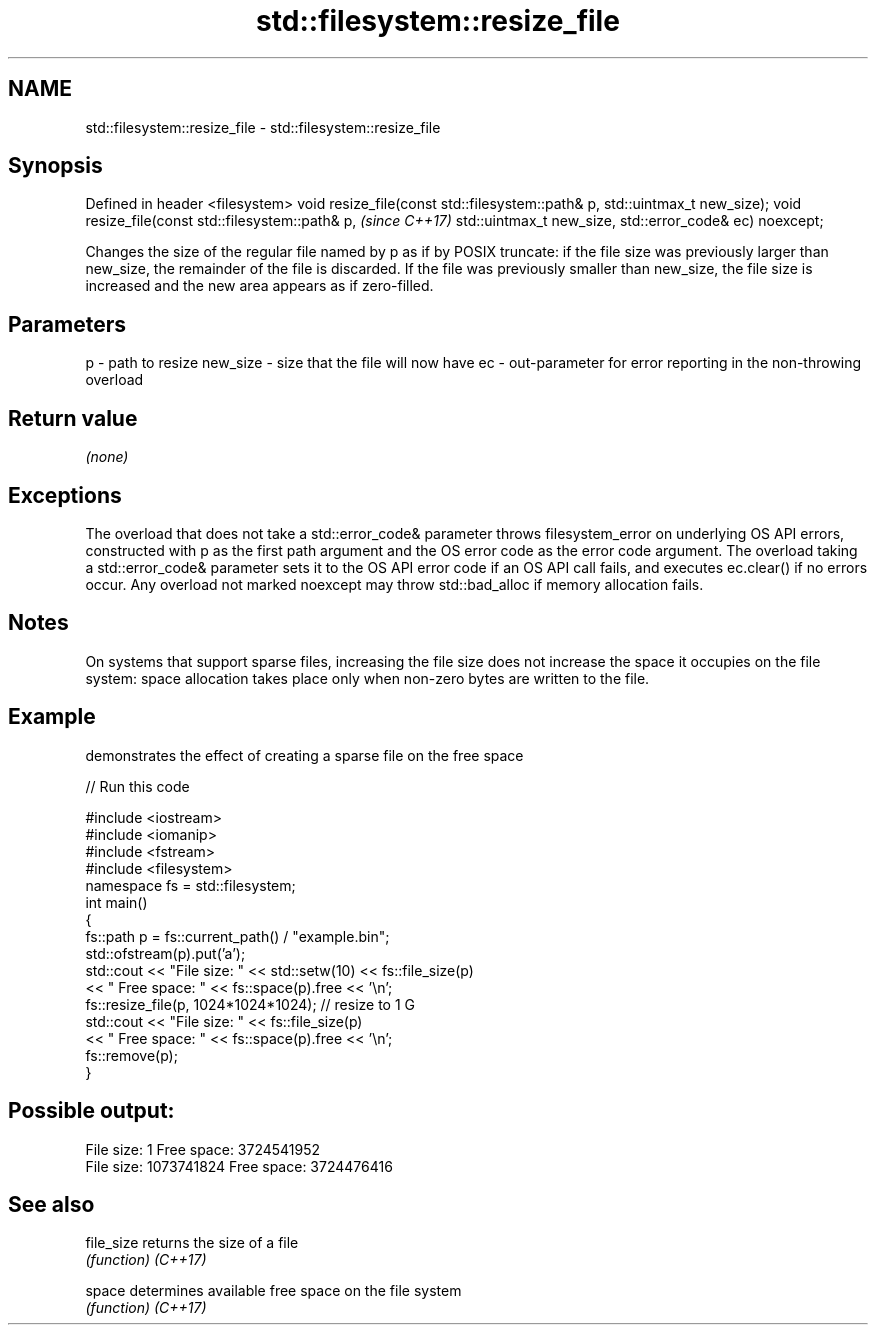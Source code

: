 .TH std::filesystem::resize_file 3 "2020.03.24" "http://cppreference.com" "C++ Standard Libary"
.SH NAME
std::filesystem::resize_file \- std::filesystem::resize_file

.SH Synopsis

Defined in header <filesystem>
void resize_file(const std::filesystem::path& p,
std::uintmax_t new_size);
void resize_file(const std::filesystem::path& p,  \fI(since C++17)\fP
std::uintmax_t new_size,
std::error_code& ec) noexcept;

Changes the size of the regular file named by p as if by POSIX truncate: if the file size was previously larger than new_size, the remainder of the file is discarded. If the file was previously smaller than new_size, the file size is increased and the new area appears as if zero-filled.

.SH Parameters


p        - path to resize
new_size - size that the file will now have
ec       - out-parameter for error reporting in the non-throwing overload


.SH Return value

\fI(none)\fP

.SH Exceptions

The overload that does not take a std::error_code& parameter throws filesystem_error on underlying OS API errors, constructed with p as the first path argument and the OS error code as the error code argument. The overload taking a std::error_code& parameter sets it to the OS API error code if an OS API call fails, and executes ec.clear() if no errors occur. Any overload not marked noexcept may throw std::bad_alloc if memory allocation fails.

.SH Notes

On systems that support sparse files, increasing the file size does not increase the space it occupies on the file system: space allocation takes place only when non-zero bytes are written to the file.

.SH Example

demonstrates the effect of creating a sparse file on the free space

// Run this code

  #include <iostream>
  #include <iomanip>
  #include <fstream>
  #include <filesystem>
  namespace fs = std::filesystem;
  int main()
  {
      fs::path p = fs::current_path() / "example.bin";
      std::ofstream(p).put('a');
      std::cout << "File size: " << std::setw(10) << fs::file_size(p)
                << " Free space: " << fs::space(p).free << '\\n';
      fs::resize_file(p, 1024*1024*1024); // resize to 1 G
      std::cout << "File size: " << fs::file_size(p)
                << " Free space: " << fs::space(p).free << '\\n';
      fs::remove(p);
  }

.SH Possible output:

  File size:          1 Free space: 3724541952
  File size: 1073741824 Free space: 3724476416


.SH See also



file_size returns the size of a file
          \fI(function)\fP
\fI(C++17)\fP

space     determines available free space on the file system
          \fI(function)\fP
\fI(C++17)\fP





